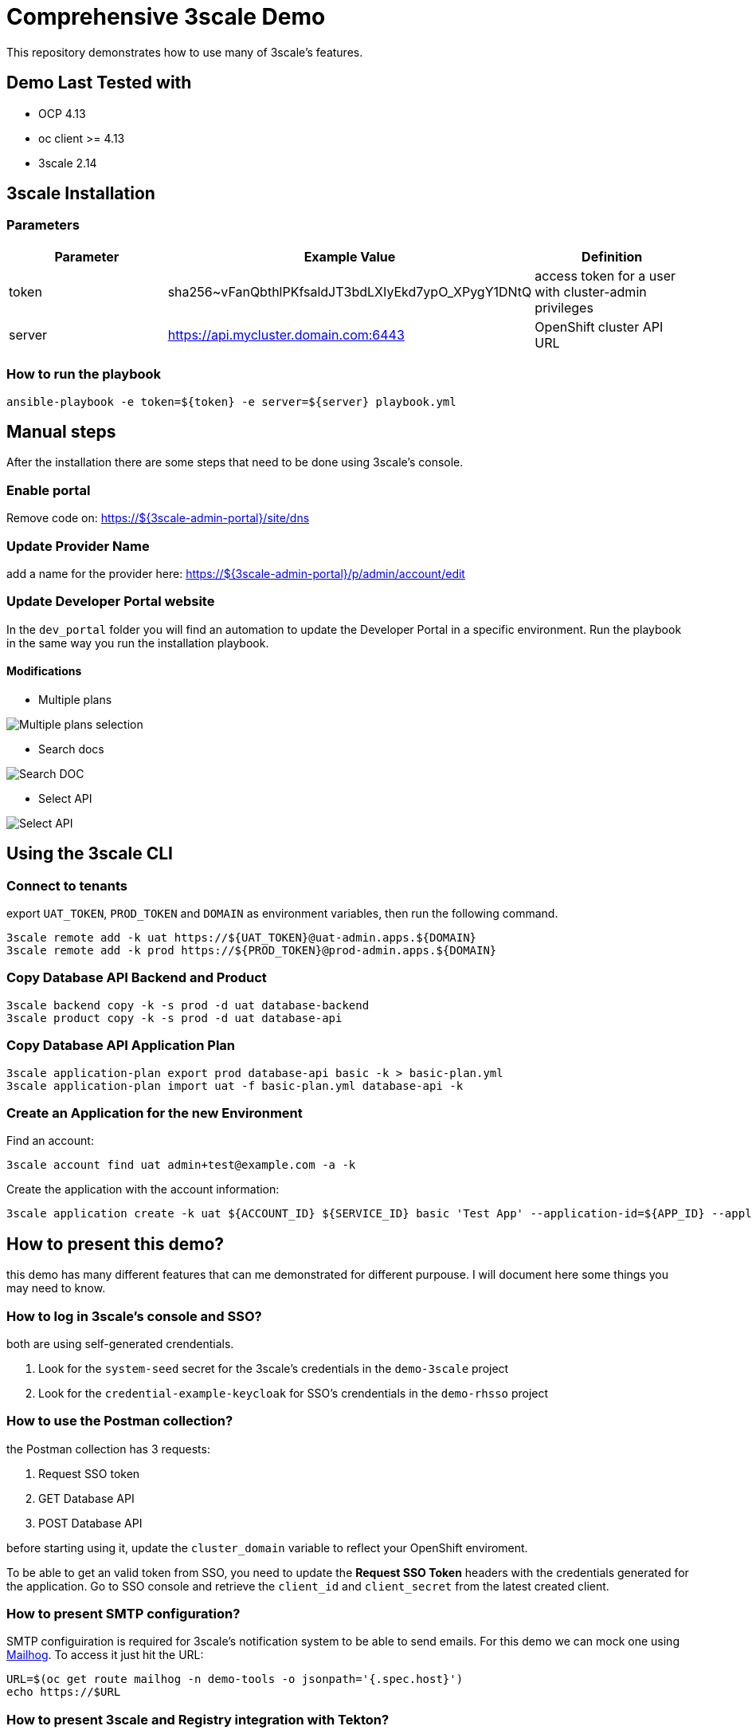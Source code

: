 = Comprehensive 3scale Demo

This repository demonstrates how to use many of 3scale's features.

== Demo Last Tested with

- OCP 4.13
- oc client >= 4.13
- 3scale 2.14


== 3scale Installation

=== Parameters

[options="header"]
|=======================
| Parameter | Example Value                                      | Definition
| token     | sha256~vFanQbthlPKfsaldJT3bdLXIyEkd7ypO_XPygY1DNtQ | access token for a user with cluster-admin privileges
| server    | https://api.mycluster.domain.com:6443              | OpenShift cluster API URL
|=======================

===  How to run the playbook

----
ansible-playbook -e token=${token} -e server=${server} playbook.yml
----

== Manual steps

After the installation there are some steps that need to be done using 3scale's console.

=== Enable portal

Remove code on: https://${3scale-admin-portal}/site/dns

=== Update Provider Name

add a name for the provider here: https://${3scale-admin-portal}/p/admin/account/edit

=== Update Developer Portal website

In the `dev_portal` folder you will find an automation to update the Developer Portal in a specific environment. Run the playbook in the same way you run the installation playbook.

==== Modifications

* Multiple plans

image::docs/imgs/pick-plans.PNG[Multiple plans selection]

* Search docs

image::docs/imgs/search-doc.PNG[Search DOC]

* Select API

image::docs/imgs/select-api.PNG[Select API]

== Using the 3scale CLI

=== Connect to tenants

export `UAT_TOKEN`, `PROD_TOKEN` and `DOMAIN` as environment variables, then run the following command.

----
3scale remote add -k uat https://${UAT_TOKEN}@uat-admin.apps.${DOMAIN}
3scale remote add -k prod https://${PROD_TOKEN}@prod-admin.apps.${DOMAIN}
----

=== Copy Database API Backend and Product

----
3scale backend copy -k -s prod -d uat database-backend
3scale product copy -k -s prod -d uat database-api
----

=== Copy Database API Application Plan

----
3scale application-plan export prod database-api basic -k > basic-plan.yml
3scale application-plan import uat -f basic-plan.yml database-api -k
----

=== Create an Application for the new Environment

Find an account:

----
3scale account find uat admin+test@example.com -a -k
----

Create the application with the account information:

----
3scale application create -k uat ${ACCOUNT_ID} ${SERVICE_ID} basic 'Test App' --application-id=${APP_ID} --application-key=${USER_KEY} --redirect-url=' ' --description='some description'
----

== How to present this demo?

this demo has many different features that can me demonstrated for different purpouse. I will document here some things you may need to know.

=== How to log in 3scale's console and SSO?

both are using self-generated crendentials. 

. Look for the `system-seed` secret for the 3scale's credentials in the `demo-3scale` project
. Look for the `credential-example-keycloak` for SSO's crendentials in the `demo-rhsso` project

=== How to use the Postman collection?

the Postman collection has 3 requests:

. Request SSO token
. GET Database API
. POST Database API

before starting using it, update the `cluster_domain` variable to reflect your OpenShift enviroment.

To be able to get an valid token from SSO, you need to update the *Request SSO Token* headers with the credentials generated for the application.
Go to SSO console and retrieve the `client_id` and `client_secret` from the latest created client.

=== How to present SMTP configuration?

SMTP configuiration is required for 3scale's notification system to be able to send emails.
For this demo we can mock one using https://github.com/mailhog/MailHog[Mailhog]. To access it just hit the URL:

----
URL=$(oc get route mailhog -n demo-tools -o jsonpath='{.spec.host}')
echo https://$URL
----

=== How to present 3scale and Registry integration with Tekton?

This demo comes with a pipeline that downloads an Open API spec from Registry, publish it in 3scale and creates a configmap for an application to consume.
You can find it in the `demo-cicd` project.
To demonstrate that feature you need an application like the one https://github.com/GuilhermeCamposo/demo_camel_k/tree/main[here].
You will need to configure that API on 3scale.


== Demo notes:

. 3scale ERD
+
image::docs/imgs/3scale-entities-relations.png[]

. component architecture:
+
image::docs/imgs/oidc_apis.png[]

. env variables
+
-----
 $ export OIDC_PROVIDER_HOSTNAME=<hostname of RHBK>
 $ export OIDC_TOKEN_URL=https://$OIDC_PROVIDER_HOSTNAME/auth/realms/threescale-apps/protocol/openid-connect/token
 $ export API_SSO_CLIENT_ID=<3scale app id>
 $ export API_SSO_CLIENT_CRED=<3scale app secret>
 $ export API_GW_HOSTNAME=<hostname of 3scale APIcast gw>
 $ export API_GW_URL=https://$API_GW_HOSTNAME/backend
-----

. Retrieve tokens and parse for _access_token_ :
+
-----
$ TKN=$(curl -X POST "$OIDC_TOKEN_URL" \
            -H "Content-Type: application/x-www-form-urlencoded" \
            -d "grant_type=client_credentials" \
            -d "client_id=$API_SSO_CLIENT_ID" \
            -d "client_secret=$API_SSO_CLIENT_CRED" \
            -d "scope=openid" \
            | sed 's/.*access_token":"//g' | sed 's/".*//g')
-----

. Inspect token:
+
-----
$ jq -R 'split(".") | .[] | @base64d | fromjson' <<< $TKN | jq .
-----

. Populate _backend_ service with an _Attendee_ resource (in json representation):
+
-----
$ curl -v \
    -H "Authorization: Bearer $TKN" \
    -H "Content-Type: application/json" \
    -X POST $API_GW_URL \
    -d '{"name": "test", "email": "test@gmail.com" }'
-----

. Retreive list of _Attendee_ resources:
+
-----
$ curl -v \
    -H "Authorization: Bearer $TKN" \
    -X GET $API_GW_URL
-----